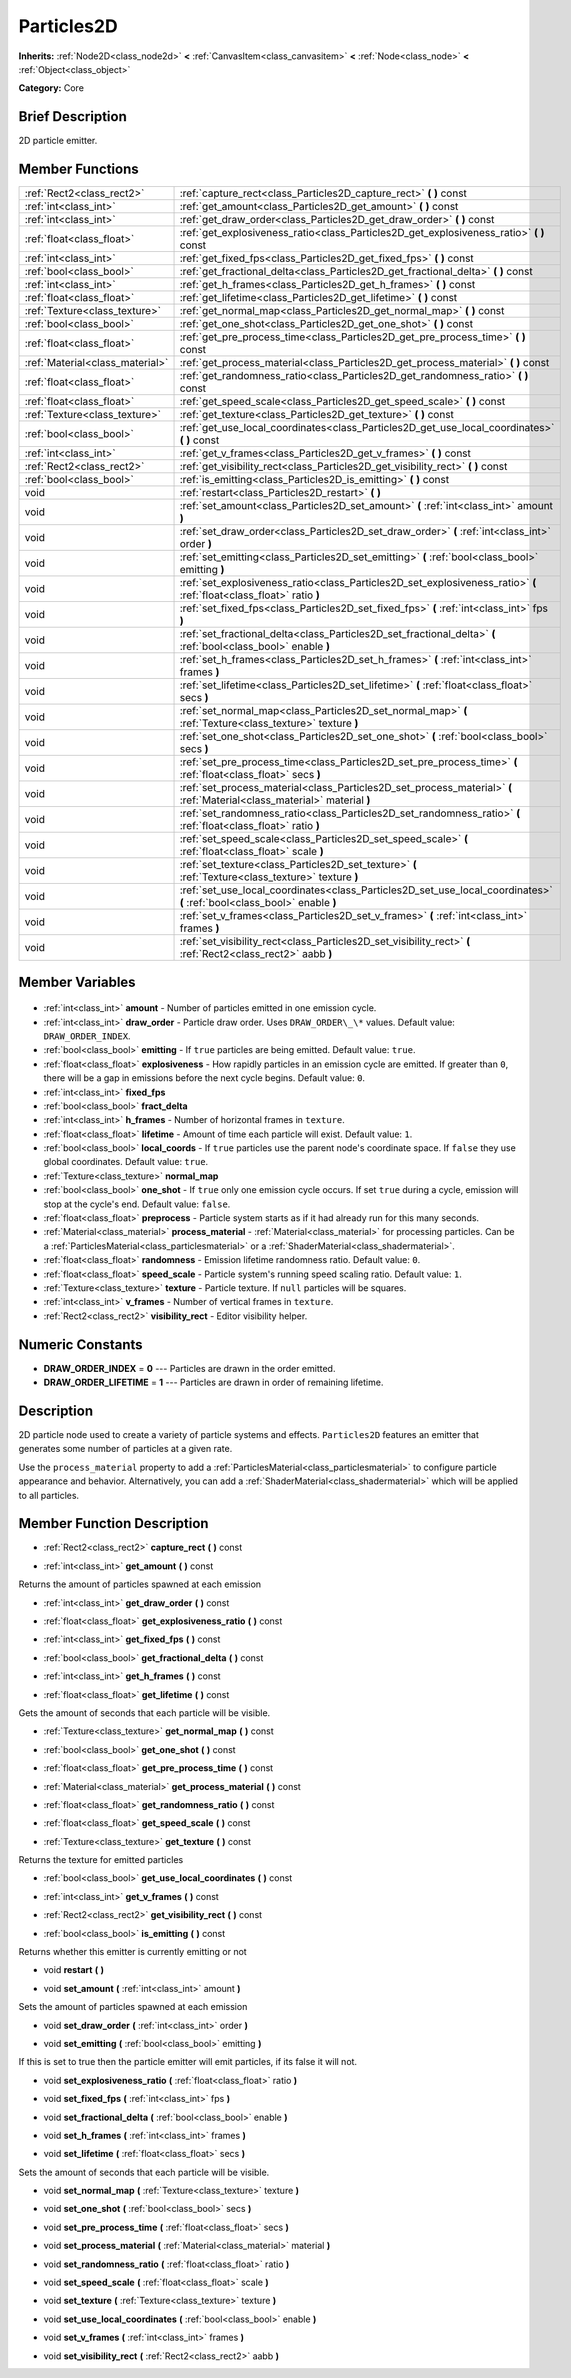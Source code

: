 .. Generated automatically by doc/tools/makerst.py in Godot's source tree.
.. DO NOT EDIT THIS FILE, but the Particles2D.xml source instead.
.. The source is found in doc/classes or modules/<name>/doc_classes.

.. _class_Particles2D:

Particles2D
===========

**Inherits:** :ref:`Node2D<class_node2d>` **<** :ref:`CanvasItem<class_canvasitem>` **<** :ref:`Node<class_node>` **<** :ref:`Object<class_object>`

**Category:** Core

Brief Description
-----------------

2D particle emitter.

Member Functions
----------------

+----------------------------------+--------------------------------------------------------------------------------------------------------------------------+
| :ref:`Rect2<class_rect2>`        | :ref:`capture_rect<class_Particles2D_capture_rect>` **(** **)** const                                                    |
+----------------------------------+--------------------------------------------------------------------------------------------------------------------------+
| :ref:`int<class_int>`            | :ref:`get_amount<class_Particles2D_get_amount>` **(** **)** const                                                        |
+----------------------------------+--------------------------------------------------------------------------------------------------------------------------+
| :ref:`int<class_int>`            | :ref:`get_draw_order<class_Particles2D_get_draw_order>` **(** **)** const                                                |
+----------------------------------+--------------------------------------------------------------------------------------------------------------------------+
| :ref:`float<class_float>`        | :ref:`get_explosiveness_ratio<class_Particles2D_get_explosiveness_ratio>` **(** **)** const                              |
+----------------------------------+--------------------------------------------------------------------------------------------------------------------------+
| :ref:`int<class_int>`            | :ref:`get_fixed_fps<class_Particles2D_get_fixed_fps>` **(** **)** const                                                  |
+----------------------------------+--------------------------------------------------------------------------------------------------------------------------+
| :ref:`bool<class_bool>`          | :ref:`get_fractional_delta<class_Particles2D_get_fractional_delta>` **(** **)** const                                    |
+----------------------------------+--------------------------------------------------------------------------------------------------------------------------+
| :ref:`int<class_int>`            | :ref:`get_h_frames<class_Particles2D_get_h_frames>` **(** **)** const                                                    |
+----------------------------------+--------------------------------------------------------------------------------------------------------------------------+
| :ref:`float<class_float>`        | :ref:`get_lifetime<class_Particles2D_get_lifetime>` **(** **)** const                                                    |
+----------------------------------+--------------------------------------------------------------------------------------------------------------------------+
| :ref:`Texture<class_texture>`    | :ref:`get_normal_map<class_Particles2D_get_normal_map>` **(** **)** const                                                |
+----------------------------------+--------------------------------------------------------------------------------------------------------------------------+
| :ref:`bool<class_bool>`          | :ref:`get_one_shot<class_Particles2D_get_one_shot>` **(** **)** const                                                    |
+----------------------------------+--------------------------------------------------------------------------------------------------------------------------+
| :ref:`float<class_float>`        | :ref:`get_pre_process_time<class_Particles2D_get_pre_process_time>` **(** **)** const                                    |
+----------------------------------+--------------------------------------------------------------------------------------------------------------------------+
| :ref:`Material<class_material>`  | :ref:`get_process_material<class_Particles2D_get_process_material>` **(** **)** const                                    |
+----------------------------------+--------------------------------------------------------------------------------------------------------------------------+
| :ref:`float<class_float>`        | :ref:`get_randomness_ratio<class_Particles2D_get_randomness_ratio>` **(** **)** const                                    |
+----------------------------------+--------------------------------------------------------------------------------------------------------------------------+
| :ref:`float<class_float>`        | :ref:`get_speed_scale<class_Particles2D_get_speed_scale>` **(** **)** const                                              |
+----------------------------------+--------------------------------------------------------------------------------------------------------------------------+
| :ref:`Texture<class_texture>`    | :ref:`get_texture<class_Particles2D_get_texture>` **(** **)** const                                                      |
+----------------------------------+--------------------------------------------------------------------------------------------------------------------------+
| :ref:`bool<class_bool>`          | :ref:`get_use_local_coordinates<class_Particles2D_get_use_local_coordinates>` **(** **)** const                          |
+----------------------------------+--------------------------------------------------------------------------------------------------------------------------+
| :ref:`int<class_int>`            | :ref:`get_v_frames<class_Particles2D_get_v_frames>` **(** **)** const                                                    |
+----------------------------------+--------------------------------------------------------------------------------------------------------------------------+
| :ref:`Rect2<class_rect2>`        | :ref:`get_visibility_rect<class_Particles2D_get_visibility_rect>` **(** **)** const                                      |
+----------------------------------+--------------------------------------------------------------------------------------------------------------------------+
| :ref:`bool<class_bool>`          | :ref:`is_emitting<class_Particles2D_is_emitting>` **(** **)** const                                                      |
+----------------------------------+--------------------------------------------------------------------------------------------------------------------------+
| void                             | :ref:`restart<class_Particles2D_restart>` **(** **)**                                                                    |
+----------------------------------+--------------------------------------------------------------------------------------------------------------------------+
| void                             | :ref:`set_amount<class_Particles2D_set_amount>` **(** :ref:`int<class_int>` amount **)**                                 |
+----------------------------------+--------------------------------------------------------------------------------------------------------------------------+
| void                             | :ref:`set_draw_order<class_Particles2D_set_draw_order>` **(** :ref:`int<class_int>` order **)**                          |
+----------------------------------+--------------------------------------------------------------------------------------------------------------------------+
| void                             | :ref:`set_emitting<class_Particles2D_set_emitting>` **(** :ref:`bool<class_bool>` emitting **)**                         |
+----------------------------------+--------------------------------------------------------------------------------------------------------------------------+
| void                             | :ref:`set_explosiveness_ratio<class_Particles2D_set_explosiveness_ratio>` **(** :ref:`float<class_float>` ratio **)**    |
+----------------------------------+--------------------------------------------------------------------------------------------------------------------------+
| void                             | :ref:`set_fixed_fps<class_Particles2D_set_fixed_fps>` **(** :ref:`int<class_int>` fps **)**                              |
+----------------------------------+--------------------------------------------------------------------------------------------------------------------------+
| void                             | :ref:`set_fractional_delta<class_Particles2D_set_fractional_delta>` **(** :ref:`bool<class_bool>` enable **)**           |
+----------------------------------+--------------------------------------------------------------------------------------------------------------------------+
| void                             | :ref:`set_h_frames<class_Particles2D_set_h_frames>` **(** :ref:`int<class_int>` frames **)**                             |
+----------------------------------+--------------------------------------------------------------------------------------------------------------------------+
| void                             | :ref:`set_lifetime<class_Particles2D_set_lifetime>` **(** :ref:`float<class_float>` secs **)**                           |
+----------------------------------+--------------------------------------------------------------------------------------------------------------------------+
| void                             | :ref:`set_normal_map<class_Particles2D_set_normal_map>` **(** :ref:`Texture<class_texture>` texture **)**                |
+----------------------------------+--------------------------------------------------------------------------------------------------------------------------+
| void                             | :ref:`set_one_shot<class_Particles2D_set_one_shot>` **(** :ref:`bool<class_bool>` secs **)**                             |
+----------------------------------+--------------------------------------------------------------------------------------------------------------------------+
| void                             | :ref:`set_pre_process_time<class_Particles2D_set_pre_process_time>` **(** :ref:`float<class_float>` secs **)**           |
+----------------------------------+--------------------------------------------------------------------------------------------------------------------------+
| void                             | :ref:`set_process_material<class_Particles2D_set_process_material>` **(** :ref:`Material<class_material>` material **)** |
+----------------------------------+--------------------------------------------------------------------------------------------------------------------------+
| void                             | :ref:`set_randomness_ratio<class_Particles2D_set_randomness_ratio>` **(** :ref:`float<class_float>` ratio **)**          |
+----------------------------------+--------------------------------------------------------------------------------------------------------------------------+
| void                             | :ref:`set_speed_scale<class_Particles2D_set_speed_scale>` **(** :ref:`float<class_float>` scale **)**                    |
+----------------------------------+--------------------------------------------------------------------------------------------------------------------------+
| void                             | :ref:`set_texture<class_Particles2D_set_texture>` **(** :ref:`Texture<class_texture>` texture **)**                      |
+----------------------------------+--------------------------------------------------------------------------------------------------------------------------+
| void                             | :ref:`set_use_local_coordinates<class_Particles2D_set_use_local_coordinates>` **(** :ref:`bool<class_bool>` enable **)** |
+----------------------------------+--------------------------------------------------------------------------------------------------------------------------+
| void                             | :ref:`set_v_frames<class_Particles2D_set_v_frames>` **(** :ref:`int<class_int>` frames **)**                             |
+----------------------------------+--------------------------------------------------------------------------------------------------------------------------+
| void                             | :ref:`set_visibility_rect<class_Particles2D_set_visibility_rect>` **(** :ref:`Rect2<class_rect2>` aabb **)**             |
+----------------------------------+--------------------------------------------------------------------------------------------------------------------------+

Member Variables
----------------

  .. _class_Particles2D_amount:

- :ref:`int<class_int>` **amount** - Number of particles emitted in one emission cycle.

  .. _class_Particles2D_draw_order:

- :ref:`int<class_int>` **draw_order** - Particle draw order. Uses ``DRAW_ORDER\_\*`` values. Default value: ``DRAW_ORDER_INDEX``.

  .. _class_Particles2D_emitting:

- :ref:`bool<class_bool>` **emitting** - If ``true`` particles are being emitted. Default value: ``true``.

  .. _class_Particles2D_explosiveness:

- :ref:`float<class_float>` **explosiveness** - How rapidly particles in an emission cycle are emitted. If greater than ``0``, there will be a gap in emissions before the next cycle begins. Default value: ``0``.

  .. _class_Particles2D_fixed_fps:

- :ref:`int<class_int>` **fixed_fps**

  .. _class_Particles2D_fract_delta:

- :ref:`bool<class_bool>` **fract_delta**

  .. _class_Particles2D_h_frames:

- :ref:`int<class_int>` **h_frames** - Number of horizontal frames in ``texture``.

  .. _class_Particles2D_lifetime:

- :ref:`float<class_float>` **lifetime** - Amount of time each particle will exist. Default value: ``1``.

  .. _class_Particles2D_local_coords:

- :ref:`bool<class_bool>` **local_coords** - If ``true`` particles use the parent node's coordinate space. If ``false`` they use global coordinates. Default value: ``true``.

  .. _class_Particles2D_normal_map:

- :ref:`Texture<class_texture>` **normal_map**

  .. _class_Particles2D_one_shot:

- :ref:`bool<class_bool>` **one_shot** - If ``true`` only one emission cycle occurs. If set ``true`` during a cycle, emission will stop at the cycle's end. Default value: ``false``.

  .. _class_Particles2D_preprocess:

- :ref:`float<class_float>` **preprocess** - Particle system starts as if it had already run for this many seconds.

  .. _class_Particles2D_process_material:

- :ref:`Material<class_material>` **process_material** - :ref:`Material<class_material>` for processing particles. Can be a :ref:`ParticlesMaterial<class_particlesmaterial>` or a :ref:`ShaderMaterial<class_shadermaterial>`.

  .. _class_Particles2D_randomness:

- :ref:`float<class_float>` **randomness** - Emission lifetime randomness ratio. Default value: ``0``.

  .. _class_Particles2D_speed_scale:

- :ref:`float<class_float>` **speed_scale** - Particle system's running speed scaling ratio. Default value: ``1``.

  .. _class_Particles2D_texture:

- :ref:`Texture<class_texture>` **texture** - Particle texture. If ``null`` particles will be squares.

  .. _class_Particles2D_v_frames:

- :ref:`int<class_int>` **v_frames** - Number of vertical frames in ``texture``.

  .. _class_Particles2D_visibility_rect:

- :ref:`Rect2<class_rect2>` **visibility_rect** - Editor visibility helper.


Numeric Constants
-----------------

- **DRAW_ORDER_INDEX** = **0** --- Particles are drawn in the order emitted.
- **DRAW_ORDER_LIFETIME** = **1** --- Particles are drawn in order of remaining lifetime.

Description
-----------

2D particle node used to create a variety of particle systems and effects. ``Particles2D`` features an emitter that generates some number of particles at a given rate.

Use the ``process_material`` property to add a :ref:`ParticlesMaterial<class_particlesmaterial>` to configure particle appearance and behavior. Alternatively, you can add a :ref:`ShaderMaterial<class_shadermaterial>` which will be applied to all particles.

Member Function Description
---------------------------

.. _class_Particles2D_capture_rect:

- :ref:`Rect2<class_rect2>` **capture_rect** **(** **)** const

.. _class_Particles2D_get_amount:

- :ref:`int<class_int>` **get_amount** **(** **)** const

Returns the amount of particles spawned at each emission

.. _class_Particles2D_get_draw_order:

- :ref:`int<class_int>` **get_draw_order** **(** **)** const

.. _class_Particles2D_get_explosiveness_ratio:

- :ref:`float<class_float>` **get_explosiveness_ratio** **(** **)** const

.. _class_Particles2D_get_fixed_fps:

- :ref:`int<class_int>` **get_fixed_fps** **(** **)** const

.. _class_Particles2D_get_fractional_delta:

- :ref:`bool<class_bool>` **get_fractional_delta** **(** **)** const

.. _class_Particles2D_get_h_frames:

- :ref:`int<class_int>` **get_h_frames** **(** **)** const

.. _class_Particles2D_get_lifetime:

- :ref:`float<class_float>` **get_lifetime** **(** **)** const

Gets the amount of seconds that each particle will be visible.

.. _class_Particles2D_get_normal_map:

- :ref:`Texture<class_texture>` **get_normal_map** **(** **)** const

.. _class_Particles2D_get_one_shot:

- :ref:`bool<class_bool>` **get_one_shot** **(** **)** const

.. _class_Particles2D_get_pre_process_time:

- :ref:`float<class_float>` **get_pre_process_time** **(** **)** const

.. _class_Particles2D_get_process_material:

- :ref:`Material<class_material>` **get_process_material** **(** **)** const

.. _class_Particles2D_get_randomness_ratio:

- :ref:`float<class_float>` **get_randomness_ratio** **(** **)** const

.. _class_Particles2D_get_speed_scale:

- :ref:`float<class_float>` **get_speed_scale** **(** **)** const

.. _class_Particles2D_get_texture:

- :ref:`Texture<class_texture>` **get_texture** **(** **)** const

Returns the texture for emitted particles

.. _class_Particles2D_get_use_local_coordinates:

- :ref:`bool<class_bool>` **get_use_local_coordinates** **(** **)** const

.. _class_Particles2D_get_v_frames:

- :ref:`int<class_int>` **get_v_frames** **(** **)** const

.. _class_Particles2D_get_visibility_rect:

- :ref:`Rect2<class_rect2>` **get_visibility_rect** **(** **)** const

.. _class_Particles2D_is_emitting:

- :ref:`bool<class_bool>` **is_emitting** **(** **)** const

Returns whether this emitter is currently emitting or not

.. _class_Particles2D_restart:

- void **restart** **(** **)**

.. _class_Particles2D_set_amount:

- void **set_amount** **(** :ref:`int<class_int>` amount **)**

Sets the amount of particles spawned at each emission

.. _class_Particles2D_set_draw_order:

- void **set_draw_order** **(** :ref:`int<class_int>` order **)**

.. _class_Particles2D_set_emitting:

- void **set_emitting** **(** :ref:`bool<class_bool>` emitting **)**

If this is set to true then the particle emitter will emit particles, if its false it will not.

.. _class_Particles2D_set_explosiveness_ratio:

- void **set_explosiveness_ratio** **(** :ref:`float<class_float>` ratio **)**

.. _class_Particles2D_set_fixed_fps:

- void **set_fixed_fps** **(** :ref:`int<class_int>` fps **)**

.. _class_Particles2D_set_fractional_delta:

- void **set_fractional_delta** **(** :ref:`bool<class_bool>` enable **)**

.. _class_Particles2D_set_h_frames:

- void **set_h_frames** **(** :ref:`int<class_int>` frames **)**

.. _class_Particles2D_set_lifetime:

- void **set_lifetime** **(** :ref:`float<class_float>` secs **)**

Sets the amount of seconds that each particle will be visible.

.. _class_Particles2D_set_normal_map:

- void **set_normal_map** **(** :ref:`Texture<class_texture>` texture **)**

.. _class_Particles2D_set_one_shot:

- void **set_one_shot** **(** :ref:`bool<class_bool>` secs **)**

.. _class_Particles2D_set_pre_process_time:

- void **set_pre_process_time** **(** :ref:`float<class_float>` secs **)**

.. _class_Particles2D_set_process_material:

- void **set_process_material** **(** :ref:`Material<class_material>` material **)**

.. _class_Particles2D_set_randomness_ratio:

- void **set_randomness_ratio** **(** :ref:`float<class_float>` ratio **)**

.. _class_Particles2D_set_speed_scale:

- void **set_speed_scale** **(** :ref:`float<class_float>` scale **)**

.. _class_Particles2D_set_texture:

- void **set_texture** **(** :ref:`Texture<class_texture>` texture **)**

.. _class_Particles2D_set_use_local_coordinates:

- void **set_use_local_coordinates** **(** :ref:`bool<class_bool>` enable **)**

.. _class_Particles2D_set_v_frames:

- void **set_v_frames** **(** :ref:`int<class_int>` frames **)**

.. _class_Particles2D_set_visibility_rect:

- void **set_visibility_rect** **(** :ref:`Rect2<class_rect2>` aabb **)**


